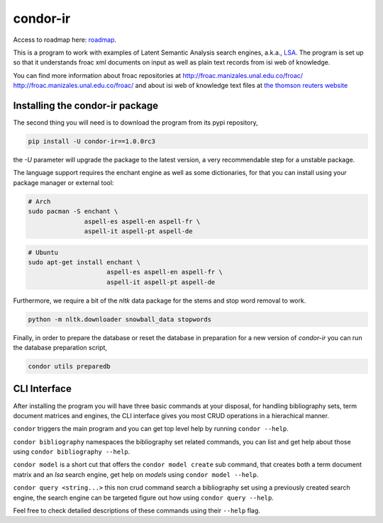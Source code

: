 =========
condor-ir
=========

Access to roadmap here: `roadmap <https://www.lucidchart.com/invitations/accept/61d72a6b-d843-42b5-b54a-22c7f85e84d3>`_.

.. image:: https://travis-ci.org/odarbelaeze/condor-ir.svg?branch=master
    :target: https://travis-ci.org/odarbelaeze/condor-ir

This is a program to work with examples of Latent Semantic Analysis search
engines, a.k.a., `LSA <https://en.wikipedia.org/wiki/Latent_semantic_analysis>`_.
The program is set up so that it understands froac xml documents on input
as well as plain text records from isi web of knowledge.

You can find more information about froac repositories at
http://froac.manizales.unal.edu.co/froac/ http://froac.manizales.unal.edu.co/froac/
and about isi web of knowledge text files at
`the thomson reuters website <http://images.webofknowledge.com/WOK46/help/WOK/h_ml_options.html>`_

Installing the condor-ir package
----------------------------------

The second thing you will need is to download the program from its pypi
repository,

.. code-block:: bash

  pip install -U condor-ir==1.0.0rc3

the `-U` parameter will upgrade the package to the latest version, a very
recommendable step for a unstable package.

The language support requires the enchant engine as well as some dictionaries,
for that you can install using your package manager or external tool:

.. code-block:: bash

  # Arch
  sudo pacman -S enchant \
                 aspell-es aspell-en aspell-fr \
                 aspell-it aspell-pt aspell-de

.. code-block:: bash

  # Ubuntu
  sudo apt-get install enchant \
                       aspell-es aspell-en aspell-fr \
                       aspell-it aspell-pt aspell-de

Furthermore, we require a bit of the `nltk` data package for the stems and stop
word removal to work.

.. code-block:: bash

  python -m nltk.downloader snowball_data stopwords

Finally, in order to prepare the database or reset the database in preparation
for a new version of `condor-ir` you can run the database preparation script,

.. code-block:: bash

  condor utils preparedb


CLI Interface
-------------

After installing the program you will have three basic commands at your
disposal, for handling bibliography sets, term document matrices and engines,
the CLI interface gives you most CRUD operations in a hierachical manner.

``condor`` triggers the main program and you can get top level help by running
``condor --help``.

``condor bibliography`` namespaces the bibliography set related commands, you can
list and get help about those using ``condor bibliography --help``.

``condor model`` is a short cut that offers the ``condor model create``
sub command, that creates both a term document matrix and an *lsa* search
engine, get help on *models* using ``condor model --help``.

``condor query <string...>`` this non crud command search a bibliography set
using a previously created search engine, the search engine can be targeted
figure out how using ``condor query --help``.

Feel free to check detailed descriptions of these commands using their
``--help`` flag.
